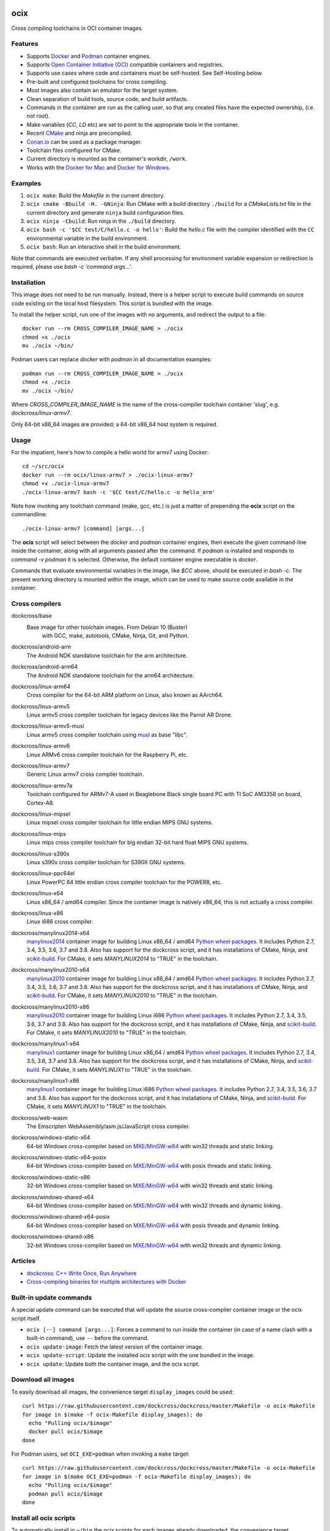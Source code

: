 ocix
====

Cross compiling toolchains in OCI container images.

.. image:: https://circleci.com/gh/dockcross/dockcross/tree/master.svg?style=svg
  :target: https://circleci.com/gh/dockcross/dockcross/tree/master

Features
--------

* Supports `Docker <https://www.docker.com/>`_ and `Podman <https://podman.io/>`_
  container engines.
* Supports `Open Container Initiative (OCI) <https://www.opencontainers.org/>`_
  compatible containers and registries.
* Supports use cases where code and containers must be self-hosted. See
  Self-Hosting below.
* Pre-built and configured toolchains for cross compiling.
* Most images also contain an emulator for the target system.
* Clean separation of build tools, source code, and build artifacts.
* Commands in the container are run as the calling user, so that any created files have the expected ownership, (i.e. not root).
* Make variables (`CC`, `LD` etc) are set to point to the appropriate tools in the container.
* Recent `CMake <https://cmake.org>`_ and ninja are precompiled.
* `Conan.io <https://www.conan.io>`_ can be used as a package manager.
* Toolchain files configured for CMake.
* Current directory is mounted as the container's workdir, ``/work``.
* Works with the `Docker for Mac <https://docs.docker.com/docker-for-mac/>`_ and `Docker for Windows <https://docs.docker.com/docker-for-windows/>`_.

Examples
--------

1. ``ocix make``: Build the *Makefile* in the current directory.
2. ``ocix cmake -Bbuild -H. -GNinja``: Run CMake with a build directory
   ``./build`` for a *CMakeLists.txt* file in the current directory and generate
   ``ninja`` build configuration files.
3. ``ocix ninja -Cbuild``: Run ninja in the ``./build`` directory.
4. ``ocix bash -c '$CC test/C/hello.c -o hello'``: Build the *hello.c* file
   with the compiler identified with the ``CC`` environmental variable in the
   build environment.
5. ``ocix bash``: Run an interactive shell in the build environment.

Note that commands are executed verbatim. If any shell processing for
environment variable expansion or redirection is required, please use
`bash -c 'command args...'`.

Installation
------------

This image does not need to be run manually. Instead, there is a helper script
to execute build commands on source code existing on the local host filesystem. This
script is bundled with the image.

To install the helper script, run one of the images with no arguments, and
redirect the output to a file::

  docker run --rm CROSS_COMPILER_IMAGE_NAME > ./ocix
  chmod +x ./ocix
  mv ./ocix ~/bin/

Podman users can replace `docker` with `podman` in all documentation examples::

  podman run --rm CROSS_COMPILER_IMAGE_NAME > ./ocix
  chmod +x ./ocix
  mv ./ocix ~/bin/

Where `CROSS_COMPILER_IMAGE_NAME` is the name of the cross-compiler toolchain
container 'slug', e.g. `dockcross/linux-armv7`.

Only 64-bit x86_64 images are provided; a 64-bit x86_64 host system is required.

Usage
-----

For the impatient, here's how to compile a hello world for armv7 using Docker::

  cd ~/src/ocix
  docker run --rm ocix/linux-armv7 > ./ocix-linux-armv7
  chmod +x ./ocix-linux-armv7
  ./ocix-linux-armv7 bash -c '$CC test/C/hello.c -o hello_arm'

Note how invoking any toolchain command (make, gcc, etc.) is just a matter of
prepending the **ocix** script on the commandline::

  ./ocix-linux-armv7 [command] [args...]

The **ocix** script will select between the `docker` and `podman` container
engines, then execute the given command-line inside the container,
along with all arguments passed after the command. 
If `podman` is installed and responds to `command -v podman` it is selected.
Otherwise, the default container engine executable is `docker`. 

Commands that evaluate environmental variables in the image, like `$CC` above,
should be executed in `bash -c`. 
The present working directory is mounted within the image, which can be used to
make source code available in the container.

Cross compilers
---------------

.. |base-images| image:: https://images.microbadger.com/badges/image/dockcross/ocix-base.svg
  :target: https://microbadger.com/images/dockcross/ocix-base

dockcross/base
  |base-images| Base image for other toolchain images. From Debian 10 (Buster)
   with GCC, make, autotools, CMake, Ninja, Git, and Python.

.. |android-arm-images| image:: https://images.microbadger.com/badges/image/dockcross/android-arm.svg
  :target: https://microbadger.com/images/dockcross/android-arm

dockcross/android-arm
  |android-arm-images| The Android NDK standalone toolchain for the arm
  architecture.
.. |android-arm64-images| image:: https://images.microbadger.com/badges/image/dockcross/android-arm64.svg
  :target: https://microbadger.com/images/dockcross/android-arm64

dockcross/android-arm64
  |android-arm64-images| The Android NDK standalone toolchain for the arm64
  architecture.
.. |linux-arm64-images| image:: https://images.microbadger.com/badges/image/dockcross/linux-arm64.svg
  :target: https://microbadger.com/images/dockcross/linux-arm64

dockcross/linux-arm64
  |linux-arm64-images| Cross compiler for the 64-bit ARM platform on Linux,
  also known as AArch64.
.. |linux-armv5-images| image:: https://images.microbadger.com/badges/image/dockcross/linux-armv5.svg
  :target: https://microbadger.com/images/dockcross/linux-armv5

dockcross/linux-armv5
  |linux-armv5-images| Linux armv5 cross compiler toolchain for legacy devices
  like the Parrot AR Drone.
.. |linux-armv5-musl-images| image:: https://images.microbadger.com/badges/image/dockcross/linux-armv5-musl.svg
  :target: https://microbadger.com/images/dockcross/linux-armv5-musl

dockcross/linux-armv5-musl
  |linux-armv5-musl-images| Linux armv5 cross compiler toolchain using `musl <https://www.musl-libc.org/>`_ as base "libc".
.. |linux-armv6-images| image:: https://images.microbadger.com/badges/image/dockcross/linux-armv6.svg
  :target: https://microbadger.com/images/dockcross/linux-armv6

dockcross/linux-armv6
  |linux-armv6-images| Linux ARMv6 cross compiler toolchain for the Raspberry
  Pi, etc.
.. |linux-armv7-images| image:: https://images.microbadger.com/badges/image/dockcross/linux-armv7.svg
  :target: https://microbadger.com/images/dockcross/linux-armv7

dockcross/linux-armv7
  |linux-armv7-images| Generic Linux armv7 cross compiler toolchain.
.. |linux-armv7a-images| image:: https://images.microbadger.com/badges/image/dockcross/linux-armv7a.svg
  :target: https://microbadger.com/images/dockcross/linux-armv7a

dockcross/linux-armv7a
  |linux-armv7a-images| Toolchain configured for ARMv7-A used in Beaglebone Black single board PC with TI SoC AM3358 on board, Cortex-A8.

.. |linux-mipsel-images| image:: https://images.microbadger.com/badges/image/dockcross/linux-mipsel.svg
  :target: https://microbadger.com/images/dockcross/linux-mipsel

dockcross/linux-mipsel
  |linux-mipsel-images| Linux mipsel cross compiler toolchain for little endian MIPS GNU systems.

.. |linux-mips-images| image:: https://images.microbadger.com/badges/image/dockcross/linux-mips.svg
  :target: https://microbadger.com/images/dockcross/linux-mips

dockcross/linux-mips
  |linux-mips-images| Linux mips cross compiler toolchain for big endian 32-bit hard float MIPS GNU systems.

.. |linux-s390x-images| image:: https://images.microbadger.com/badges/image/dockcross/linux-s390x.svg
  :target: https://microbadger.com/images/dockcross/linux-s390x

dockcross/linux-s390x
  |linux-s390x-images| Linux s390x cross compiler toolchain for S390X GNU systems.

.. |linux-ppc64el-images| image:: https://images.microbadger.com/badges/image/dockcross/linux-ppc64el.svg
  :target: https://microbadger.com/images/dockcross/linux-ppc64el

dockcross/linux-ppc64el
  |linux-ppc64el-images| Linux PowerPC 64 little endian cross compiler
  toolchain for the POWER8, etc.
.. |linux-x64-images| image:: https://images.microbadger.com/badges/image/dockcross/linux-x64.svg
  :target: https://microbadger.com/images/dockcross/linux-x64

dockcross/linux-x64
  |linux-x64-images| Linux x86_64 / amd64 compiler. Since the container image is
  natively x86_64, this is not actually a cross compiler.
.. |linux-x86-images| image:: https://images.microbadger.com/badges/image/dockcross/linux-x86.svg
  :target: https://microbadger.com/images/dockcross/linux-x86

dockcross/linux-x86
  |linux-x86-images| Linux i686 cross compiler.
.. |manylinux2014-x64-images| image:: https://images.microbadger.com/badges/image/dockcross/manylinux2014-x64.svg
  :target: https://microbadger.com/images/dockcross/manylinux2014-x64

dockcross/manylinux2014-x64
  |manylinux2014-x64-images| `manylinux2014 <https://github.com/pypa/manylinux>`_ container image for building Linux x86_64 / amd64 `Python wheel packages <http://pythonwheels.com/>`_. It includes Python 2.7, 3.4, 3.5, 3.6, 3.7 and 3.8.
  Also has support for the dockcross script, and it has installations of CMake, Ninja, and `scikit-build <http://scikit-build.org>`_. For CMake, it sets `MANYLINUX2014` to "TRUE" in the toolchain.
.. |manylinux2010-x64-images| image:: https://images.microbadger.com/badges/image/dockcross/manylinux2010-x64.svg
  :target: https://microbadger.com/images/dockcross/manylinux2010-x64

dockcross/manylinux2010-x64
  |manylinux2010-x64-images| `manylinux2010 <https://github.com/pypa/manylinux>`_ container image for building Linux x86_64 / amd64 `Python wheel packages <http://pythonwheels.com/>`_. It includes Python 2.7, 3.4, 3.5, 3.6, 3.7 and 3.8.
  Also has support for the dockcross script, and it has installations of CMake, Ninja, and `scikit-build <http://scikit-build.org>`_. For CMake, it sets `MANYLINUX2010` to "TRUE" in the toolchain.
.. |manylinux2010-x86-images| image:: https://images.microbadger.com/badges/image/dockcross/manylinux2010-x86.svg
  :target: https://microbadger.com/images/dockcross/manylinux2010-x86

dockcross/manylinux2010-x86
  |manylinux2010-x86-images| `manylinux2010 <https://github.com/pypa/manylinux>`_ container image for building Linux i686 `Python wheel packages <http://pythonwheels.com/>`_. It includes Python 2.7, 3.4, 3.5, 3.6, 3.7 and 3.8.
  Also has support for the dockcross script, and it has installations of CMake, Ninja, and `scikit-build <http://scikit-build.org>`_. For CMake, it sets `MANYLINUX2010` to "TRUE" in the toolchain.
.. |manylinux1-x64-images| image:: https://images.microbadger.com/badges/image/dockcross/manylinux1-x64.svg
  :target: https://microbadger.com/images/dockcross/manylinux1-x64

dockcross/manylinux1-x64
  |manylinux1-x64-images| `manylinux1 <https://github.com/pypa/manylinux/tree/manylinux1>`_ container image for building Linux x86_64 / amd64 `Python wheel packages <http://pythonwheels.com/>`_. It includes Python 2.7, 3.4, 3.5, 3.6, 3.7 and 3.8.
  Also has support for the dockcross script, and it has installations of CMake, Ninja, and `scikit-build <http://scikit-build.org>`_. For CMake, it sets `MANYLINUX1` to "TRUE" in the toolchain.
.. |manylinux1-x86-images| image:: https://images.microbadger.com/badges/image/dockcross/manylinux1-x86.svg
  :target: https://microbadger.com/images/dockcross/manylinux1-x86

dockcross/manylinux1-x86
  |manylinux1-x86-images| `manylinux1 <https://github.com/pypa/manylinux/tree/manylinux1>`_ container image for building Linux i686 `Python wheel packages <http://pythonwheels.com/>`_. It includes Python 2.7, 3.4, 3.5, 3.6, 3.7 and 3.8.
  Also has support for the dockcross script, and it has installations of CMake, Ninja, and `scikit-build <http://scikit-build.org>`_. For CMake, it sets `MANYLINUX1` to "TRUE" in the toolchain.
.. |web-wasm-images| image:: https://images.microbadger.com/badges/image/dockcross/web-wasm.svg
  :target: https://microbadger.com/images/dockcross/web-wasm

dockcross/web-wasm
  |web-wasm-images| The Emscripten WebAssembly/asm.js/JavaScript cross compiler.
.. |windows-static-x64-images| image:: https://images.microbadger.com/badges/image/dockcross/windows-static-x64.svg
  :target: https://microbadger.com/images/dockcross/windows-static-x64

dockcross/windows-static-x64
  |windows-static-x64-images| 64-bit Windows cross-compiler based on `MXE/MinGW-w64`_ with win32 threads and static linking.
.. |windows-static-x64-posix-images| image:: https://images.microbadger.com/badges/image/dockcross/windows-static-x64-posix.svg
  :target: https://microbadger.com/images/dockcross/windows-static-x64-posix

dockcross/windows-static-x64-posix
  |windows-static-x64-posix-images| 64-bit Windows cross-compiler based on `MXE/MinGW-w64`_ with posix threads and static linking.
.. |windows-static-x86-images| image:: https://images.microbadger.com/badges/image/dockcross/windows-static-x86.svg
  :target: https://microbadger.com/images/dockcross/windows-static-x86

dockcross/windows-static-x86
  |windows-static-x86-images| 32-bit Windows cross-compiler based on `MXE/MinGW-w64`_ with win32 threads and static linking.

.. |windows-shared-x64-images| image:: https://images.microbadger.com/badges/image/dockcross/windows-shared-x64.svg
  :target: https://microbadger.com/images/dockcross/windows-shared-x64

dockcross/windows-shared-x64
  |windows-shared-x64-images| 64-bit Windows cross-compiler based on `MXE/MinGW-w64`_ with win32 threads and dynamic linking.
.. |windows-shared-x64-posix-images| image:: https://images.microbadger.com/badges/image/dockcross/windows-shared-x64-posix.svg
  :target: https://microbadger.com/images/dockcross/windows-shared-x64-posix

dockcross/windows-shared-x64-posix
  |windows-shared-x64-posix-images| 64-bit Windows cross-compiler based on `MXE/MinGW-w64`_ with posix threads and dynamic linking.
.. |windows-shared-x86-images| image:: https://images.microbadger.com/badges/image/dockcross/windows-shared-x86.svg
  :target: https://microbadger.com/images/dockcross/windows-shared-x86

dockcross/windows-shared-x86
  |windows-shared-x86-images| 32-bit Windows cross-compiler based on `MXE/MinGW-w64`_ with win32 threads and dynamic linking.
Articles
--------

- `dockcross: C++ Write Once, Run Anywhere
  <https://nbviewer.jupyter.org/format/slides/github/dockcross/cxx-write-once-run-anywhere/blob/master/dockcross_CXX_Write_Once_Run_Anywhere.ipynb#/>`_
- `Cross-compiling binaries for multiple architectures with Docker
  <https://web.archive.org/web/20170912153531/http://blogs.nopcode.org/brainstorm/2016/07/26/cross-compiling-with-docker>`_
Built-in update commands
------------------------

A special update command can be executed that will update the
source cross-compiler container image or the ocix script itself.

- ``ocix [--] command [args...]``: Forces a command to run inside the
  container (in case of a name clash with a built-in command), use ``--``
  before the command.
- ``ocix update-image``: Fetch the latest version of the container image.
- ``ocix update-script``: Update the installed ocix script with the
  one bundled in the image.
- ``ocix update``: Update both the container image, and the ocix script.
Download all images
-------------------

To easily download all images, the convenience target ``display_images`` could
be used::

  curl https://raw.githubusercontent.com/dockcross/dockcross/master/Makefile -o ocix-Makefile
  for image in $(make -f ocix-Makefile display_images); do
    echo "Pulling ocix/$image"
    docker pull ocix/$image
  done

For Podman users, set ``OCI_EXE=podman`` when invoking a ``make`` target::

  curl https://raw.githubusercontent.com/dockcross/dockcross/master/Makefile -o ocix-Makefile
  for image in $(make OCI_EXE=podman -f ocix-Makefile display_images); do
    echo "Pulling ocix/$image"
    podman pull ocix/$image
  done

Install all ocix scripts
-----------------------------

To automatically install in ``~/bin`` the ocix scripts for each images
already downloaded, the convenience target ``display_images`` could be used::

  curl https://raw.githubusercontent.com/dockcross/dockcross/master/Makefile -o ocix-Makefile
  for image in $(make -f ocix-Makefile display_images); do
    if [[ $(docker images -q ocix/$image) == "" ]]; then
      echo "~/bin/ocix-$image skipping: image not found locally"
      continue
    fi
    echo "~/bin/ocix-$image ok"
    docker run ocix/$image > ~/bin/ocix-$image && \
    chmod u+x  ~/bin/ocix-$image
  done

For Podman users, set ``OCI_EXE=podman`` when invoking a ``make`` target::

  curl https://raw.githubusercontent.com/dockcross/dockcross/master/Makefile -o ocix-Makefile
  for image in $(make OCI_EXE=podman -f ocix-Makefile display_images); do
    if [[ $(podman images -q ocix/$image) == "" ]]; then
      echo "~/bin/ocix-$image skipping: image not found locally"
      continue
    fi
    echo "~/bin/ocix-$image ok"
    podman run ocix/$image > ~/bin/ocix-$image && \
    chmod u+x  ~/bin/ocix-$image
  done

Dockcross configuration
-----------------------

The following environmental variables and command-line options are used. In
all cases, the command-line option overrides the environment variable.

DOCKCROSS_CONFIG / --config|-c <path-to-config-file>
^^^^^^^^^^^^^^^^^^^^^^^^^^^^^^^^^^^^^^^^^^^^^^^^^^^^^

This file is sourced, if it exists, before executing the rest of the ocix
script.

Default: ``~/.ocix``

OCIX_IMAGE / --image|-i <container-image-name>
^^^^^^^^^^^^^^^^^^^^^^^^^^^^^^^^^^^^^^^^^^^^^^^^^

The cross-compiler container image to run.

Default: Image with which the script was created.

DOCKCROSS_ARGS / --args|-a <container-run-args>
^^^^^^^^^^^^^^^^^^^^^^^^^^^^^^^^^^^^^^^^^^^^^^

Extra arguments to pass to the ``docker run`` or ``podman run`` command.
Quote the entire set of args if they contain spaces.
Per-project ocix configuration
-----------------------------------

If a shell script named ``.ocix`` is found in the current directory where
the ocix script is started, it is executed before the ocix script
``command`` argument.  The shell script is expected to have a shebang like
``#!/usr/bin/env bash``.

For example, commands like ``git config --global advice.detachedHead false`` can
be added to this script.
How to extend Dockcross images
------------------------------
In order to extend Dockcross images with your own commands, one must:

1. Use ``FROM <registry>/<org_name>/<name_of_image>``.
2. Set ``DEFAULT_OCIX_IMAGE`` to a name you're planning to use
   for the image. This name must then be used during the build phase, unless you
   mean to pass the resulting helper script the ``OCIX_IMAGE`` argument.

An example Dockerfile would be::

  FROM docker.io/dockcross/ocix-linux-armv7:2.0.0

  ENV DEFAULT_OCIX_IMAGE my_cool_image
  RUN apt-get install nano

And then in the shell::

  docker build -t my_cool_image .         # Builds the ocix image.
  docker run my_cool_image > linux-armv7  # Creates a helper script named linux-armv7.
  chmod +x linux-armv7                    # Gives the script execution permission.
  ./linux-armv7 bash                      # Runs the helper script with the argument "bash", which starts an interactive container using your extended image.

Self-Hosting
============

Some use cases require that all code and infrastructure be under the control of
an organization (e.g. regulated industries).
This code base aims to support such use cases. The following describes how to
setup one pipeline and does not cover configuring Git server, CI/CD server, or
OCI registry.
The images created are prefixed with ``ocix-*`` to prevent clashes with existing
container image names in your registry.

We welcome Pull-Requests adding support and instructions for other services.

GitHub + CircleCI + Docker.io
-----------------------------

1. Fork the repository ``dockcross/dockcross`` to ``YourOrg/YourName``.
1. Clone your fork to you local computer.
1. Add your container registry name to the file ``ocix_registry``. 
   Example: If you use commands such as ``docker login https://oci.example.com``
   and ``docker pull oci.example.com/my-image``, then add ``oci.example.com``
   to the file ``ocix_registry``. Default: ``docker.io``.
1. Add your container registry port number to the file ``ocix_port``.
   Default: ``443``.
1. If you wish to make these containers available from your container registry
   under the organization/user name ``MyProject`` (does not have to match the
   Git server organization/user) then add ``MyProject`` to the file ``ocix_org``.
   Default: ``dockcross``
1. Add the git repository to you CircleCI account. Then:
   a. Select CircleCI Project settings.
   b. Select Environment variables.
   c. Add ``OCIX_REGISTRY_USER`` with your OCI registry user name.
   d. Add ``OCIX_REGISTRY_PASSWORD`` with your OCI registry password.
What is the difference between `dockcross` and `dockbuild` ?
------------------------------------------------------------

The key difference is that `dockbuild
<https://github.com/dockbuild/dockbuild#readme>`_ images do **NOT** provide
a `toolchain file
<https://cmake.org/cmake/help/latest/manual/cmake-toolchains.7.html>`_
but they use the same method
to conveniently isolate the build environment as `dockcross
<https://github.com/dockcross/dockcross#readme>`_.

`dockbuild` is used to build binaries for Linux x86_64 / amd64 that will work
across most Linux  distributions. `dockbuild` performs a native Linux build
where the host build system is a Linux x86_64 / amd64 container image (so that
it can be used for building binaries on any system which can run Open Container
Initiative compatible container images) and the target runtime system is Linux
x86_x64 / amd64.

`ocix` is used to build binaries for many different platforms.
`ocix` performs a cross compilation where the host build system is a
Linux x86_64 / amd64 container image (so that it can be used for building
binaries on any system which can run Open Container Initiative compatible
container images) and the target runtime system varies.
---

Credits go to `sdt/docker-raspberry-pi-cross-compiler <https://github.com/sdt/docker-raspberry-pi-cross-compiler>`_, who invented the base of the **dockcross** script.

.. _MXE/MinGW-w64: https://mxe.cc/
